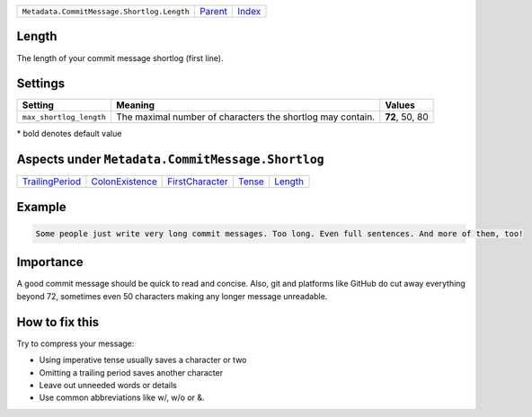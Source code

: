 +--------------------------------------------+-----------------+--------------+
| ``Metadata.CommitMessage.Shortlog.Length`` | `Parent <..>`_  | `Index </>`_ |
+--------------------------------------------+-----------------+--------------+

Length
======
The length of your commit message shortlog (first line).

Settings
========

+------------------------+------------------------------------------------------------+------------------------------------------------------------+
| Setting                |  Meaning                                                   |  Values                                                    |
+========================+============================================================+============================================================+
|                        |                                                            |                                                            |
|``max_shortlog_length`` | The maximal number of characters the shortlog may contain. | **72**, 50, 80                                             +
|                        |                                                            |                                                            |
+------------------------+------------------------------------------------------------+------------------------------------------------------------+


\* bold denotes default value

Aspects under ``Metadata.CommitMessage.Shortlog``
==================================================

+---------------------------------------+---------------------------------------+---------------------------------------+---------------------+-----------------------+
| `TrailingPeriod <../TrailingPeriod>`_ | `ColonExistence <../ColonExistence>`_ | `FirstCharacter <../FirstCharacter>`_ | `Tense <../Tense>`_ | `Length <../Length>`_ |
+---------------------------------------+---------------------------------------+---------------------------------------+---------------------+-----------------------+

Example
=======

.. code-block:: English

    Some people just write very long commit messages. Too long. Even full sentences. And more of them, too!


Importance
==========

A good commit message should be quick to read and concise. Also, git
and platforms like GitHub do cut away everything beyond 72, sometimes
even 50 characters making any longer message unreadable.

How to fix this
==========

Try to compress your message:

- Using imperative tense usually saves a character or two
- Omitting a trailing period saves another character
- Leave out unneeded words or details
- Use common abbreviations like w/, w/o or &.

